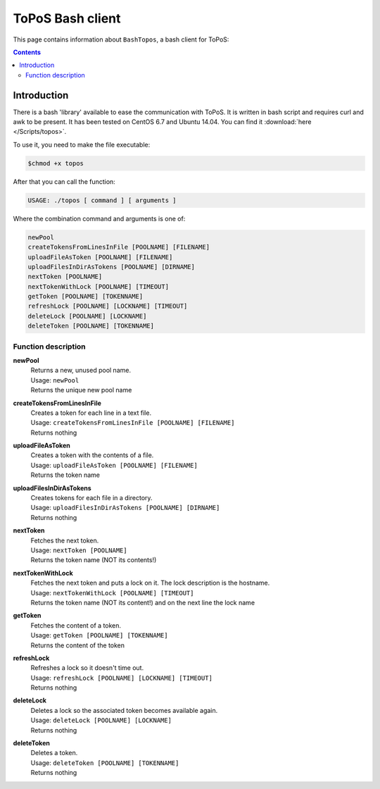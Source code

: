 
.. _topos-bash-client:

*****************
ToPoS Bash client
*****************

This page contains information about ``BashTopos``, a bash client for ToPoS:


.. contents::
    :depth: 4


.. _bash-client-intro:

============
Introduction
============

There is a bash 'library' available to ease the communication with ToPoS. It is written in bash script and requires curl and awk to be present. It has been tested on CentOS 6.7 and Ubuntu 14.04. You can find it :download:`here </Scripts/topos>`.

To use it, you need to make the file executable:

.. code-block:: console

    $chmod +x topos

After that you can call the function:

.. code-block:: text

    USAGE: ./topos [ command ] [ arguments ]

Where the combination command and arguments is one of:

.. code-block:: text

    newPool
    createTokensFromLinesInFile [POOLNAME] [FILENAME]
    uploadFileAsToken [POOLNAME] [FILENAME]
    uploadFilesInDirAsTokens [POOLNAME] [DIRNAME]
    nextToken [POOLNAME]
    nextTokenWithLock [POOLNAME] [TIMEOUT]
    getToken [POOLNAME] [TOKENNAME]
    refreshLock [POOLNAME] [LOCKNAME] [TIMEOUT]
    deleteLock [POOLNAME] [LOCKNAME]
    deleteToken [POOLNAME] [TOKENNAME]


Function description
====================

**newPool**
  | Returns a new, unused pool name.
  | Usage: ``newPool``
  | Returns the unique new pool name

**createTokensFromLinesInFile**
  | Creates a token for each line in a text file.
  | Usage: ``createTokensFromLinesInFile [POOLNAME] [FILENAME]``
  | Returns nothing

**uploadFileAsToken**
  | Creates a token with the contents of a file.
  | Usage: ``uploadFileAsToken [POOLNAME] [FILENAME]``
  | Returns the token name

**uploadFilesInDirAsTokens**
  | Creates tokens for each file in a directory.
  | Usage: ``uploadFilesInDirAsTokens [POOLNAME] [DIRNAME]``
  | Returns nothing

**nextToken**
  | Fetches the next token.
  | Usage: ``nextToken [POOLNAME]``
  | Returns the token name (NOT its contents!)

**nextTokenWithLock**
  | Fetches the next token and puts a lock on it. The lock description is the hostname.
  | Usage: ``nextTokenWithLock [POOLNAME] [TIMEOUT]``
  | Returns the token name (NOT its content!) and on the next line the lock name

**getToken**
  | Fetches the content of a token.
  | Usage: ``getToken [POOLNAME] [TOKENNAME]``
  | Returns the content of the token

**refreshLock**
  | Refreshes a lock so it doesn't time out.
  | Usage: ``refreshLock [POOLNAME] [LOCKNAME] [TIMEOUT]``
  | Returns nothing

**deleteLock**
  | Deletes a lock so the associated token becomes available again.
  | Usage: ``deleteLock [POOLNAME] [LOCKNAME]``
  | Returns nothing

**deleteToken**
  | Deletes a token.
  | Usage: ``deleteToken [POOLNAME] [TOKENNAME]``
  | Returns nothing
